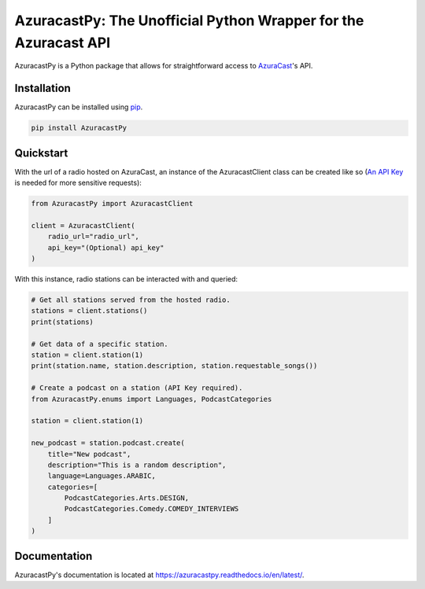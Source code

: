 AzuracastPy: The Unofficial Python Wrapper for the Azuracast API
================================================================

AzuracastPy is a Python package that allows for straightforward access
to `AzuraCast <https://www.azuracast.com/>`_'s API.

Installation
------------

AzuracastPy can be installed using `pip <https://pypi.python.org/pypi/pip>`_.

.. code-block:: console

    pip install AzuracastPy

Quickstart
----------

With the url of a radio hosted on AzuraCast, an instance of the AzuracastClient
class can be created like so (`An API Key <https://www.azuracast.com/docs/developers/apis/>`_
is needed for more sensitive requests):

.. code-block:: python

    from AzuracastPy import AzuracastClient

    client = AzuracastClient(
        radio_url="radio_url",
        api_key="(Optional) api_key"
    )

With this instance, radio stations can be interacted with and queried:

.. code-block:: python

    # Get all stations served from the hosted radio.
    stations = client.stations()
    print(stations)

    # Get data of a specific station.
    station = client.station(1)
    print(station.name, station.description, station.requestable_songs())

    # Create a podcast on a station (API Key required).
    from AzuracastPy.enums import Languages, PodcastCategories

    station = client.station(1)

    new_podcast = station.podcast.create(
        title="New podcast",
        description="This is a random description",
        language=Languages.ARABIC,
        categories=[
            PodcastCategories.Arts.DESIGN,
            PodcastCategories.Comedy.COMEDY_INTERVIEWS
        ]
    )

Documentation
-------------

AzuracastPy's documentation is located at https://azuracastpy.readthedocs.io/en/latest/.